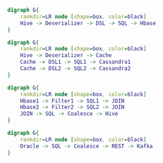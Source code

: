 #+BEGIN_SRC dot :file images/example1.png :cmdline -Kdot -Tpng
  digraph G{
      rankdir=LR node [shape=box, color=black]
      Hive -> Deserializer -> DSL -> SQL -> Hbase
  } 
#+END_SRC

#+RESULTS:
[[file:images/example1.png]]


#+BEGIN_SRC dot :file images/example2.png :cmdline -Kdot -Tpng
  digraph G{
      rankdir=LR node [shape=box, color=black]
      Hive -> Deserializer -> Cache
      Cache -> DSL1 -> SQL1 -> Cassandra1
      Cache -> DSL2 -> SQL2 -> Cassandra2
  } 
#+END_SRC

#+RESULTS:
[[file:images/example2.png]]

#+BEGIN_SRC dot :file images/example3.png :cmdline -Kdot -Tpng
  digraph G{
      rankdir=LR node [shape=box, color=black]
      Hbase1 -> Filter1 -> SQL1 -> JOIN
      Hbase2 -> Filter2 -> SQL2 -> JOIN
      JOIN -> SQL -> Coalesce -> Hive
  }
#+END_SRC

#+RESULTS:
[[file:images/example3.png]]

#+BEGIN_SRC dot :file images/example4.png :cmdline -Kdot -Tpng
  digraph G{
      rankdir=LR node [shape=box, color=black]
      Oracle -> SQL -> Coalesce -> REST -> Kafka
  }
#+END_SRC

#+RESULTS:
[[file:images/example4.png]]
